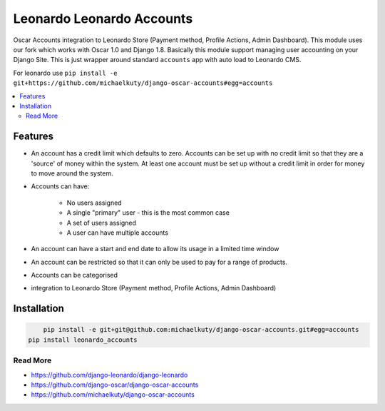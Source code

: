 
==========================
Leonardo Leonardo Accounts
==========================

Oscar Accounts integration to Leonardo Store (Payment method, Profile Actions, Admin Dashboard). This module uses our fork which works with Oscar 1.0 and Django 1.8. Basically this module support managing user accounting on your Django Site. This is just wrapper around standard ``accounts`` app with auto load to Leonardo CMS.

For leonardo use ``pip install -e git+https://github.com/michaelkuty/django-oscar-accounts#egg=accounts``

.. contents::
    :local:

Features
--------

* An account has a credit limit which defaults to zero. Accounts can be set up with no credit limit so that they are a 'source' of money within the system. At least one account must be set up without a credit limit in order for money to move around the system.

* Accounts can have:

	* No users assigned
	* A single "primary" user - this is the most common case
	* A set of users assigned
	* A user can have multiple accounts

* An account can have a start and end date to allow its usage in a limited time window

* An account can be restricted so that it can only be used to pay for a range of products.

* Accounts can be categorised

* integration to Leonardo Store (Payment method, Profile Actions, Admin Dashboard)

Installation
------------

.. code-block:: bash

	pip install -e git+git@github.com:michaelkuty/django-oscar-accounts.git#egg=accounts
    pip install leonardo_accounts

Read More
=========

* https://github.com/django-leonardo/django-leonardo
* https://github.com/django-oscar/django-oscar-accounts
* https://github.com/michaelkuty/django-oscar-accounts
